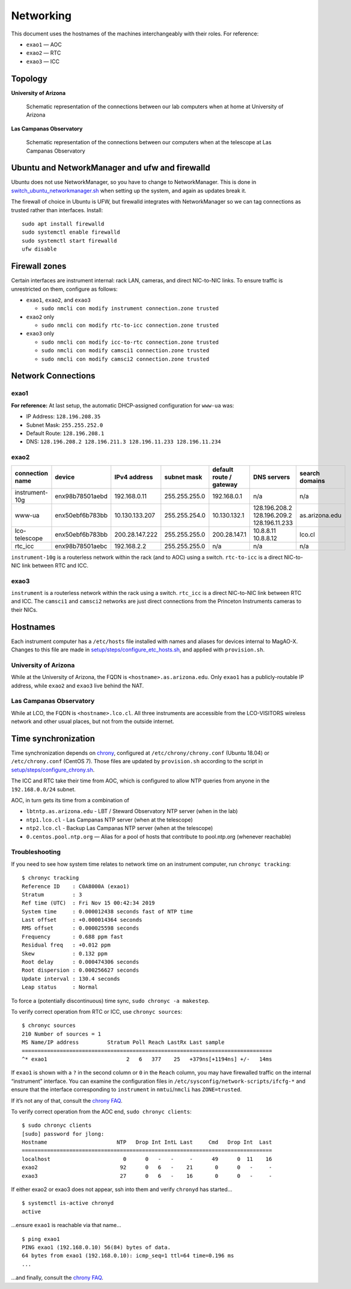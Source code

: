 Networking
==========

This document uses the hostnames of the machines interchangeably with
their roles. For reference:

-  ``exao1`` — AOC
-  ``exao2`` — RTC
-  ``exao3`` — ICC

Topology
--------

**University of Arizona**

.. figure:: ua_network.svg
   :alt: Schematic representation of the connections between our lab computers when at home at University of Arizona

   Schematic representation of the connections between our lab computers when at home at University of Arizona


**Las Campanas Observatory**

.. figure:: lco_network.svg
   :alt: Schematic representation of the connections between our computers when at the telescope at Las Campanas Observatory

   Schematic representation of the connections between our computers when at the telescope at Las Campanas Observatory


Ubuntu and NetworkManager and ufw and firewalld
-----------------------------------------------

Ubuntu does not use NetworkManager, so you have to change to NetworkManager. This is done in `switch_ubuntu_networkmanager.sh <https://github.com/magao-x/MagAOX/blob/dev/setup/switch_ubuntu_networkmanager.sh>`_ when setting up the system, and again as updates break it.

The firewall of choice in Ubuntu is UFW, but firewalld integrates with NetworkManager so we can tag connections as trusted rather than interfaces. Install::

   sudo apt install firewalld
   sudo systemctl enable firewalld
   sudo systemctl start firewalld
   ufw disable

Firewall zones
--------------

Certain interfaces are instrument internal: rack LAN, cameras, and
direct NIC-to-NIC links. To ensure traffic is unrestricted on them,
configure as follows:

-  ``exao1``, ``exao2``, and ``exao3``

   -  ``sudo nmcli con modify instrument connection.zone trusted``

-  ``exao2`` only

   -  ``sudo nmcli con modify rtc-to-icc connection.zone trusted``

-  ``exao3`` only

   -  ``sudo nmcli con modify icc-to-rtc connection.zone trusted``
   -  ``sudo nmcli con modify camsci1 connection.zone trusted``
   -  ``sudo nmcli con modify camsci2 connection.zone trusted``

Network Connections
-------------------

exao1
~~~~~

+------------------+------------------+------------------+----------------+--------------------------+----------------------+-----------------+
| connection name  | device           | IPv4 address     | subnet mask    | default route / gateway  | DNS servers          | search domains  |
+==================+==================+==================+================+==========================+======================+=================+
| instrument-10g   | 98:B7:85:01:AD:66 | 192.168.0.10     | 255.255.255.0  | 192.168.0.1              | n/a                  | n/a             |
+------------------+------------------+------------------+----------------+--------------------------+----------------------+-----------------+
| www-ua           | 2C:FD:A1:C6:1F:09 |                                                                                       (DHCP)          |
+------------------+------------------+------------------+----------------+--------------------------+----------------------+-----------------+
| lco-telescope    | 2C:FD:A1:C6:1F:09 | 200.28.147.221   | 255.255.255.0  | 200.28.147.1             | 10.8.8.11 10.8.8.12  | lco.cl          |
+------------------+------------------+------------------+----------------+--------------------------+----------------------+-----------------+


**For reference:** At last setup, the automatic DHCP-assigned
configuration for ``www-ua`` was:

-  IP Address: ``128.196.208.35``
-  Subnet Mask: ``255.255.252.0``
-  Default Route: ``128.196.208.1``
-  DNS: ``128.196.208.2 128.196.211.3 128.196.11.233 128.196.11.234``

exao2
~~~~~

+------------------+------------------+------------------+----------------+--------------------------+--------------------------------------------+-----------------+
| connection name  | device           | IPv4 address     | subnet mask    | default route / gateway  | DNS servers                                | search domains  |
+==================+==================+==================+================+==========================+============================================+=================+
| instrument-10g   | enx98b78501aebd  | 192.168.0.11     | 255.255.255.0  | 192.168.0.1              | n/a                                        | n/a             |
+------------------+------------------+------------------+----------------+--------------------------+--------------------------------------------+-----------------+
| www-ua           | enx50ebf6b783bb  | 10.130.133.207   | 255.255.254.0  | 10.130.132.1             | 128.196.208.2 128.196.209.2 128.196.11.233 | as.arizona.edu  |
+------------------+------------------+------------------+----------------+--------------------------+--------------------------------------------+-----------------+
| lco-telescope    | enx50ebf6b783bb  | 200.28.147.222   | 255.255.255.0  | 200.28.147.1             | 10.8.8.11 10.8.8.12                        | lco.cl          |
+------------------+------------------+------------------+----------------+--------------------------+--------------------------------------------+-----------------+
| rtc_icc          | enx98b78501aebc  | 192.168.2.2      | 255.255.255.0  | n/a                      | n/a                                        | n/a             |
+------------------+------------------+------------------+----------------+--------------------------+--------------------------------------------+-----------------+

``instrument-10g`` is a routerless network within the rack (and to AOC) using a switch.
``rtc-to-icc`` is a direct NIC-to-NIC link between RTC and ICC.

exao3
~~~~~

+------------------+------------------+------------------+----------------+--------------------------+--------------------------------------------+-----------------+
| connection name  | device           | IPv4 address     | subnet mask    | default route / gateway  | DNS servers                                | search domains  |
+==================+==================+==================+================+==========================+============================================+=================+
| instrument       | enx2cfda1c6db1a  | 192.168.0.192     | 255.255.255.0  | 192.168.0.1              | n/a                                        | n/a             |
+------------------+------------------+------------------+----------------+--------------------------+--------------------------------------------+-----------------+
| instrument-10g   | enx98b78501ae65  | 192.168.0.12     | 255.255.255.0  | 192.168.0.1              | n/a                                        | n/a             |
+------------------+------------------+------------------+----------------+--------------------------+--------------------------------------------+-----------------+
| www-ua           | enx2cfda1c6db1b  | 10.130.133.208   | 255.255.254.0  | 10.130.132.1             | 128.196.208.2 128.196.209.2 128.196.11.233 | as.arizona.edu  |
+------------------+------------------+------------------+----------------+--------------------------+--------------------------------------------+-----------------+
| lco-telescope    | enx2cfda1c6db1b  | 200.28.147.223   | 255.255.255.0  | 200.28.147.1             | 10.8.8.11 10.8.8.12                        | lco.cl          |
+------------------+------------------+------------------+----------------+--------------------------+--------------------------------------------+-----------------+
| rtc_icc          | enx98b78501ae64  | 192.168.2.3      | 255.255.255.0  | n/a                      | n/a                                        | n/a             |
+------------------+------------------+------------------+----------------+--------------------------+--------------------------------------------+-----------------+
| camsci1          | enx503eaa0ceeff  | 192.168.101.2    | 255.255.255.0  | 192.168.101.1            | n/a                                        | n/a             |
+------------------+------------------+------------------+----------------+--------------------------+--------------------------------------------+-----------------+
| camsci2          | enx503eaa0cf4cd  | 192.168.102.2    | 255.255.255.0  | 192.168.102.1            | n/a                                        | n/a             |
+------------------+------------------+------------------+----------------+--------------------------+--------------------------------------------+-----------------+

``instrument`` is a routerless network within the rack using a switch.
``rtc_icc`` is a direct NIC-to-NIC link between RTC and ICC. The
``camsci1`` and ``camsci2`` networks are just direct connections from
the Princeton Instruments cameras to their NICs.

Hostnames
---------

Each instrument computer has a ``/etc/hosts`` file installed with names
and aliases for devices internal to MagAO-X. Changes to this file are
made in
`setup/steps/configure_etc_hosts.sh <https://github.com/magao-x/MagAOX/blob/master/setup/steps/configure_etc_hosts.sh>`__,
and applied with ``provision.sh``.

University of Arizona
~~~~~~~~~~~~~~~~~~~~~

While at the University of Arizona, the FQDN is
``<hostname>.as.arizona.edu``. Only ``exao1`` has a publicly-routable IP
address, while ``exao2`` and ``exao3`` live behind the NAT.

Las Campanas Observatory
~~~~~~~~~~~~~~~~~~~~~~~~

While at LCO, the FQDN is ``<hostname>.lco.cl``. All three instruments
are accessible from the LCO-VISITORS wireless network and other usual
places, but not from the outside internet.

Time synchronization
--------------------

Time synchronization depends on
`chrony <https://chrony.tuxfamily.org/index.html>`__, configured at
``/etc/chrony/chrony.conf`` (Ubuntu 18.04) or ``/etc/chrony.conf``
(CentOS 7). Those files are updated by ``provision.sh`` according to the
script in
`setup/steps/configure_chrony.sh <https://github.com/magao-x/MagAOX/blob/master/setup/steps/configure_chrony.sh>`__.

The ICC and RTC take their time from AOC, which is configured to allow
NTP queries from anyone in the ``192.168.0.0/24`` subnet.

AOC, in turn gets its time from a combination of

-  ``lbtntp.as.arizona.edu`` - LBT / Steward Observatory NTP server
   (when in the lab)
-  ``ntp1.lco.cl`` - Las Campanas NTP server (when at the telescope)
-  ``ntp2.lco.cl`` - Backup Las Campanas NTP server (when at the
   telescope)
-  ``0.centos.pool.ntp.org`` — Alias for a pool of hosts that contribute
   to pool.ntp.org (whenever reachable)

Troubleshooting
~~~~~~~~~~~~~~~

If you need to see how system time relates to network time on an
instrument computer, run ``chronyc tracking``:

::

   $ chronyc tracking
   Reference ID    : C0A8000A (exao1)
   Stratum         : 3
   Ref time (UTC)  : Fri Nov 15 00:42:34 2019
   System time     : 0.000012438 seconds fast of NTP time
   Last offset     : +0.000014364 seconds
   RMS offset      : 0.000025598 seconds
   Frequency       : 0.688 ppm fast
   Residual freq   : +0.012 ppm
   Skew            : 0.132 ppm
   Root delay      : 0.000474306 seconds
   Root dispersion : 0.000256627 seconds
   Update interval : 130.4 seconds
   Leap status     : Normal

To force a (potentially discontinuous) time sync,
``sudo chronyc -a makestep``.

To verify correct operation from RTC or ICC, use ``chronyc sources``:

::

   $ chronyc sources
   210 Number of sources = 1
   MS Name/IP address         Stratum Poll Reach LastRx Last sample
   ===============================================================================
   ^* exao1                         2   6   377    25   +379ns[+1194ns] +/-   14ms

If ``exao1`` is shown with a ``?`` in the second column or ``0`` in the
``Reach`` column, you may have firewalled traffic on the internal
“instrument” interface. You can examine the configuration files in
``/etc/sysconfig/network-scripts/ifcfg-*`` and ensure that the interface
corresponding to ``instrument`` in ``nmtui``/``nmcli`` has
``ZONE=trusted``.

If it’s not any of that, consult the `chrony
FAQ <https://chrony.tuxfamily.org/faq.html>`__.

To verify correct operation from the AOC end, ``sudo chronyc clients``:

::

   $ sudo chronyc clients
   [sudo] password for jlong:
   Hostname                      NTP   Drop Int IntL Last     Cmd   Drop Int  Last
   ===============================================================================
   localhost                       0      0   -   -     -      49      0  11    16
   exao2                          92      0   6   -    21       0      0   -     -
   exao3                          27      0   6   -    16       0      0   -     -

If either exao2 or exao3 does not appear, ssh into them and verify
``chronyd`` has started…

::

   $ systemctl is-active chronyd
   active

…ensure ``exao1`` is reachable via that name…

::

   $ ping exao1
   PING exao1 (192.168.0.10) 56(84) bytes of data.
   64 bytes from exao1 (192.168.0.10): icmp_seq=1 ttl=64 time=0.196 ms
   ...

…and finally, consult the `chrony
FAQ <https://chrony.tuxfamily.org/faq.html>`__.
